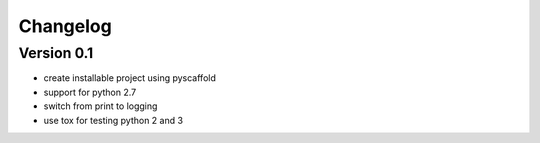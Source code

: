 =========
Changelog
=========

Version 0.1
===========
- create installable project using pyscaffold
- support for python 2.7
- switch from print to logging
- use tox for testing python 2 and 3
